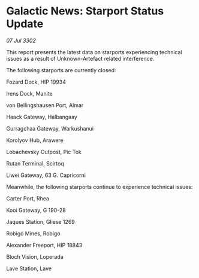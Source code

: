 * Galactic News: Starport Status Update

/07 Jul 3302/

This report presents the latest data on starports experiencing technical issues as a result of Unknown-Artefact related interference. 

The following starports are currently closed: 

Fozard Dock, HIP 19934	 

Irens Dock, Manite	 

von Bellingshausen Port, Almar 

Haack Gateway, Halbangaay 

Gurragchaa Gateway, Warkushanui 

Korolyov Hub, Arawere 

Lobachevsky Outpost, Pic Tok 

Rutan Terminal, Scirtoq 

Liwei Gateway, 63 G. Capricorni 

Meanwhile, the following starports continue to experience technical issues: 

Carter Port, Rhea 

Kooi Gateway, G 190-28	 

Jaques Station, Gliese 1269 

Robigo Mines, Robigo 

Alexander Freeport, HIP 18843 

Bloch Vision, Loperada 

Lave Station, Lave